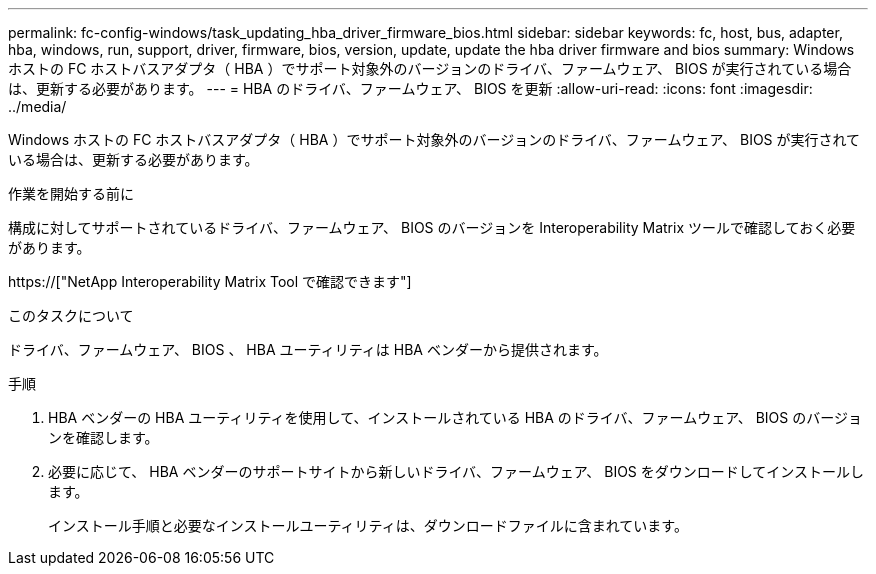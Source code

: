 ---
permalink: fc-config-windows/task_updating_hba_driver_firmware_bios.html 
sidebar: sidebar 
keywords: fc, host, bus, adapter, hba, windows, run, support, driver, firmware, bios, version, update, update the hba driver firmware and bios 
summary: Windows ホストの FC ホストバスアダプタ（ HBA ）でサポート対象外のバージョンのドライバ、ファームウェア、 BIOS が実行されている場合は、更新する必要があります。 
---
= HBA のドライバ、ファームウェア、 BIOS を更新
:allow-uri-read: 
:icons: font
:imagesdir: ../media/


[role="lead"]
Windows ホストの FC ホストバスアダプタ（ HBA ）でサポート対象外のバージョンのドライバ、ファームウェア、 BIOS が実行されている場合は、更新する必要があります。

.作業を開始する前に
構成に対してサポートされているドライバ、ファームウェア、 BIOS のバージョンを Interoperability Matrix ツールで確認しておく必要があります。

https://["NetApp Interoperability Matrix Tool で確認できます"]

.このタスクについて
ドライバ、ファームウェア、 BIOS 、 HBA ユーティリティは HBA ベンダーから提供されます。

.手順
. HBA ベンダーの HBA ユーティリティを使用して、インストールされている HBA のドライバ、ファームウェア、 BIOS のバージョンを確認します。
. 必要に応じて、 HBA ベンダーのサポートサイトから新しいドライバ、ファームウェア、 BIOS をダウンロードしてインストールします。
+
インストール手順と必要なインストールユーティリティは、ダウンロードファイルに含まれています。


